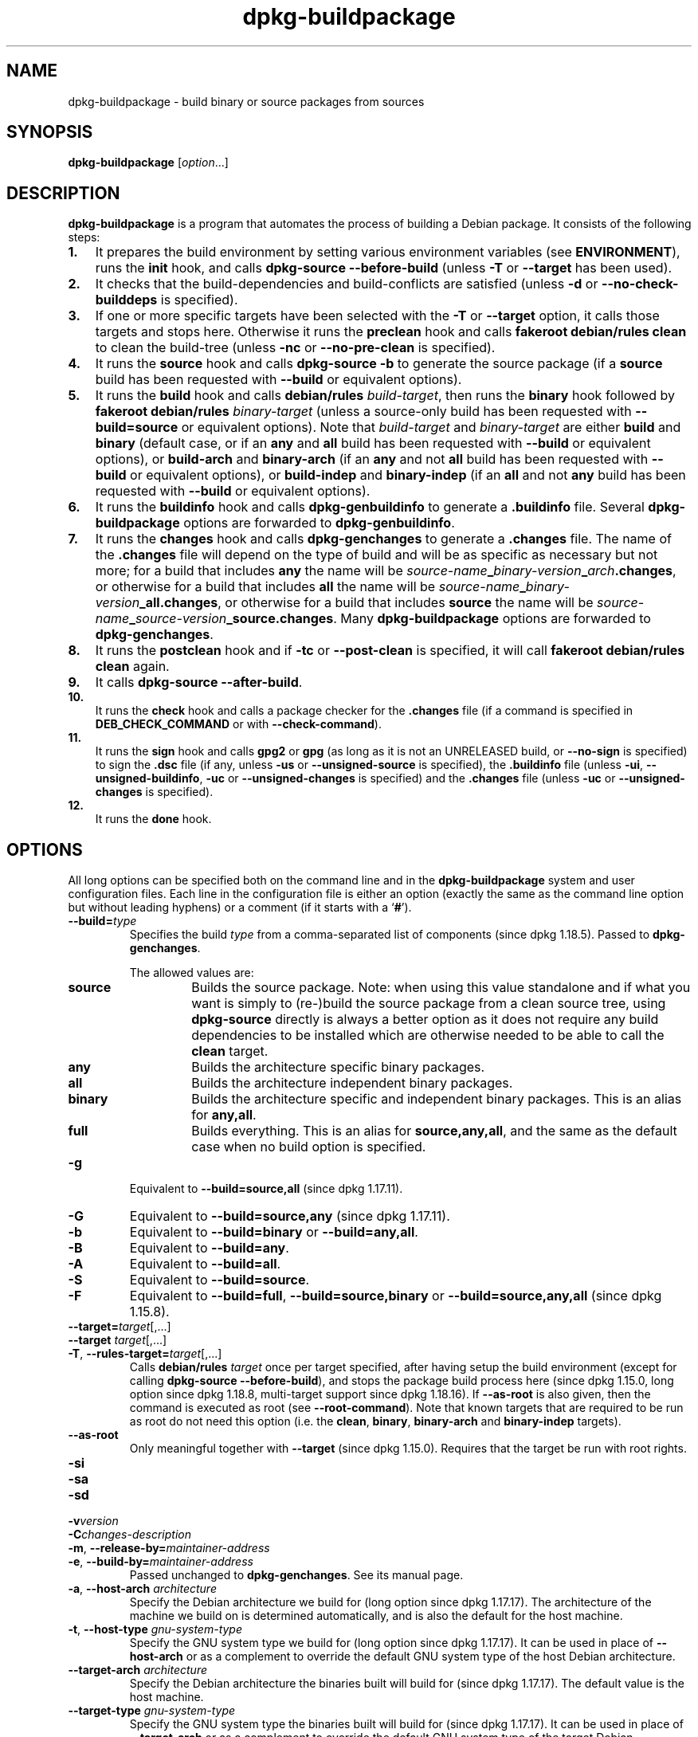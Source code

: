 .\" dpkg manual page - dpkg-buildpackage(1)
.\"
.\" Copyright © 1995-1996 Ian Jackson
.\" Copyright © 2000 Wichert Akkerman <wakkerma@debian.org>
.\" Copyright © 2007-2008 Frank Lichtenheld <djpig@debian.org>
.\" Copyright © 2008-2015 Guillem Jover <guillem@debian.org>
.\" Copyright © 2008-2012 Rapha\(:el Hertzog <hertzog@debian.org>
.\"
.\" This is free software; you can redistribute it and/or modify
.\" it under the terms of the GNU General Public License as published by
.\" the Free Software Foundation; either version 2 of the License, or
.\" (at your option) any later version.
.\"
.\" This is distributed in the hope that it will be useful,
.\" but WITHOUT ANY WARRANTY; without even the implied warranty of
.\" MERCHANTABILITY or FITNESS FOR A PARTICULAR PURPOSE.  See the
.\" GNU General Public License for more details.
.\"
.\" You should have received a copy of the GNU General Public License
.\" along with this program.  If not, see <https://www.gnu.org/licenses/>.
.
.TH dpkg\-buildpackage 1 "2018-10-08" "1.19.2" "dpkg suite"
.nh
.SH NAME
dpkg\-buildpackage \- build binary or source packages from sources
.
.SH SYNOPSIS
.B dpkg\-buildpackage
.RI [ option ...]
.
.SH DESCRIPTION
.B dpkg\-buildpackage
is a program that automates the process of building a Debian package. It
consists of the following steps:
.IP \fB1.\fP 3
It prepares the build environment by setting various environment
variables (see \fBENVIRONMENT\fP), runs the \fBinit\fP hook, and calls
\fBdpkg\-source \-\-before\-build\fP (unless \fB\-T\fP or \fB\-\-target\fP
has been used).
.IP \fB2.\fP 3
It checks that the build-dependencies and build-conflicts
are satisfied (unless \fB\-d\fP or \fB\-\-no\-check\-builddeps\fP is specified).
.IP \fB3.\fP 3
If one or more specific targets have been selected with the \fB\-T\fP or
\fB\-\-target\fP option, it calls those targets and stops here. Otherwise it
runs the \fBpreclean\fP hook and calls \fBfakeroot debian/rules clean\fP to
clean the build-tree (unless \fB\-nc\fP or \fB\-\-no\-pre\-clean\fP
is specified).
.IP \fB4.\fP 3
It runs the \fBsource\fP hook and calls \fBdpkg\-source \-b\fP to generate
the source package (if a \fBsource\fP build has been requested with
\fB\-\-build\fP or equivalent options).
.IP \fB5.\fP 3
It runs the \fBbuild\fP hook and calls \fBdebian/rules\fP \fIbuild-target\fP,
then runs the \fBbinary\fP hook followed by \fBfakeroot debian/rules\fP
\fIbinary-target\fP (unless a source-only build has been requested with
\fB\-\-build=source\fP or equivalent options).
Note that \fIbuild-target\fR and \fIbinary-target\fP are either \fBbuild\fP
and \fBbinary\fP (default case, or if an \fBany\fP and \fBall\fP build
has been requested with \fB\-\-build\fP or equivalent options), or
\fBbuild\-arch\fP and \fBbinary\-arch\fP (if an \fBany\fP and not \fBall\fP
build has been requested with \fB\-\-build\fP or equivalent options), or
\fBbuild\-indep\fP and \fBbinary\-indep\fP (if an \fBall\fP and not \fBany\fP
build has been requested with \fB\-\-build\fP or equivalent options).
.IP \fB6.\fP 3
It runs the \fBbuildinfo\fP
hook and calls \fBdpkg\-genbuildinfo\fP to generate a \fB.buildinfo\fP file.
Several \fBdpkg\-buildpackage\fP options are forwarded to
\fBdpkg\-genbuildinfo\fP.
.IP \fB7.\fP 3
It runs the \fBchanges\fP hook and calls \fBdpkg\-genchanges\fP to
generate a \fB.changes\fP file.
The name of the \fB.changes\fP file will depend on the type of build and
will be as specific as necessary but not more;
for a build that includes \fBany\fP the name will be
\fIsource-name\fP\fB_\fP\fIbinary-version\fP\fB_\fP\fIarch\fP\fB.changes\fP,
or otherwise for a build that includes \fBall\fP the name will be
\fIsource-name\fP\fB_\fP\fIbinary-version\fP\fB_\fP\fBall.changes\fP,
or otherwise for a build that includes \fBsource\fP the name will be
\fIsource-name\fP\fB_\fP\fIsource-version\fP\fB_\fP\fBsource.changes\fP.
Many \fBdpkg\-buildpackage\fP options are forwarded to
\fBdpkg\-genchanges\fP.
.IP \fB8.\fP 3
It runs the \fBpostclean\fP hook and if \fB\-tc\fP or \fB\-\-post\-clean\fP
is specified, it will call \fBfakeroot debian/rules clean\fP again.
.IP \fB9.\fP 3
It calls \fBdpkg\-source \-\-after\-build\fP.
.IP \fB10.\fP 3
It runs the \fBcheck\fP hook and calls a package checker for the
\fB.changes\fP file (if a command is specified in \fBDEB_CHECK_COMMAND\fP or
with \fB\-\-check\-command\fP).
.IP \fB11.\fP 3
It runs the \fBsign\fP hook and calls \fBgpg2\fP or \fBgpg\fP (as long as it
is not an UNRELEASED build, or \fB\-\-no\-sign\fP is specified) to sign the
\fB.dsc\fP file (if any, unless
\fB\-us\fP or \fB\-\-unsigned\-source\fP is specified), the \fB.buildinfo\fP
file (unless \fB\-ui\fP, \fB\-\-unsigned\-buildinfo\fP,
\fB\-uc\fP or \fB\-\-unsigned\-changes\fP is specified) and
the \fB.changes\fP file (unless \fB\-uc\fP or \fB\-\-unsigned\-changes\fP
is specified).
.IP \fB12.\fP 3
It runs the \fBdone\fP hook.
.
.SH OPTIONS
All long options can be specified both on the command line and in the
\fBdpkg\-buildpackage\fP system and user configuration files.
Each line in the configuration file is either an option (exactly the same
as the command line option but without leading hyphens) or a comment (if
it starts with a \(oq\fB#\fP\(cq).

.TP
.BI \-\-build= type
Specifies the build \fItype\fP from a comma-separated list of components
(since dpkg 1.18.5).
Passed to \fBdpkg\-genchanges\fP.

The allowed values are:
.RS
.TP
.B source
Builds the source package.
Note: when using this value standalone and if what you want is simply to
(re-)build the source package from a clean source tree, using
\fBdpkg\-source\fP directly is always a better option as it does not
require any build dependencies to be installed which are otherwise
needed to be able to call the \fBclean\fP target.
.TP
.B any
Builds the architecture specific binary packages.
.TP
.B all
Builds the architecture independent binary packages.
.TP
.B binary
Builds the architecture specific and independent binary packages.
This is an alias for \fBany,all\fP.
.TP
.B full
Builds everything.
This is an alias for \fBsource,any,all\fP, and the same as the default
case when no build option is specified.
.RE
.TP
.B \-g
Equivalent to \fB\-\-build=source,all\fP (since dpkg 1.17.11).
.TP
.B \-G
Equivalent to \fB\-\-build=source,any\fP (since dpkg 1.17.11).
.TP
.B \-b
Equivalent to \fB\-\-build=binary\fP or \fB\-\-build=any,all\fP.
.TP
.B \-B
Equivalent to \fB\-\-build=any\fP.
.TP
.B \-A
Equivalent to \fB\-\-build=all\fP.
.TP
.B \-S
Equivalent to \fB\-\-build=source\fP.
.TP
.B \-F
Equivalent to \fB\-\-build=full\fP, \fB\-\-build=source,binary\fP or
\fB\-\-build=source,any,all\fP (since dpkg 1.15.8).
.TP
.BR \-\-target= \fItarget\fP[,...]
.TQ
.BR "\-\-target " \fItarget\fP[,...]
.TQ
.BR \-T ", " \-\-rules\-target= \fItarget\fP[,...]
Calls \fBdebian/rules\fP \fItarget\fP once per target specified, after
having setup the build environment (except for calling
\fBdpkg\-source \-\-before\-build\fP), and stops the package build process
here (since dpkg 1.15.0, long option since dpkg 1.18.8, multi-target
support since dpkg 1.18.16).
If \fB\-\-as\-root\fP is also given, then the command is executed
as root (see \fB\-\-root\-command\fP).
Note that known targets that are required to
be run as root do not need this option (i.e. the \fBclean\fP, \fBbinary\fP,
\fBbinary\-arch\fP and \fBbinary\-indep\fP targets).
.TP
.B \-\-as\-root
Only meaningful together with \fB\-\-target\fP (since dpkg 1.15.0).
Requires that the target be run with root rights.
.TP
.B \-si
.TQ
.B \-sa
.TQ
.B \-sd
.TQ
.BI \-v version
.TQ
.BI \-C changes-description
.TQ
.BR \-m ", " \-\-release\-by= \fImaintainer-address\fP
.TQ
.BR \-e ", " \-\-build\-by= \fImaintainer-address\fP
Passed unchanged to \fBdpkg\-genchanges\fP. See its manual page.
.TP
.BR \-a ", " \-\-host\-arch " \fIarchitecture\fP"
Specify the Debian architecture we build for (long option since dpkg 1.17.17).
The architecture of the
machine we build on is determined automatically, and is also the default
for the host machine.
.TP
.BR \-t ", " \-\-host\-type " \fIgnu-system-type\fP"
Specify the GNU system type we build for (long option since dpkg 1.17.17).
It can be used in place
of \fB\-\-host\-arch\fP or as a complement to override the default GNU system type
of the host Debian architecture.
.TP
.BR \-\-target\-arch " \fIarchitecture\fP"
Specify the Debian architecture the binaries built will build for
(since dpkg 1.17.17).
The default value is the host machine.
.TP
.BR \-\-target\-type " \fIgnu-system-type\fP"
Specify the GNU system type the binaries built will build for
(since dpkg 1.17.17).
It can be
used in place of \fB\-\-target\-arch\fP or as a complement to override the
default GNU system type of the target Debian architecture.
.TP
.BR \-P ", " \-\-build\-profiles= \fIprofile\fP[ , ...]
Specify the profile(s) we build, as a comma-separated list (since dpkg 1.17.2,
long option since dpkg 1.18.8).
The default
behavior is to build for no specific profile. Also sets them (as a space
separated list) as the \fBDEB_BUILD_PROFILES\fP environment variable which
allows, for example, \fBdebian/rules\fP files to use this information for
conditional builds.
.TP
.BR \-j ", " \-\-jobs [=\fIjobs\fP|\fBauto\fP]
Number of jobs allowed to be run simultaneously, number of jobs matching
the number of online processors if \fBauto\fP is specified
(since dpkg 1.17.10), or unlimited number if \fIjobs\fP is not specified,
equivalent to the
.BR make (1)
option of the same name (since dpkg 1.14.7, long option since dpkg 1.18.8).
Will add itself to the \fBMAKEFLAGS\fP
environment variable, which should cause all subsequent make
invocations to inherit the option, thus forcing the parallel setting on
the packaging (and possibly the upstream build system if that uses make)
regardless of their support for parallel builds, which might cause build
failures.
Also adds \fBparallel=\fP\fIjobs\fP or
\fBparallel\fP to the \fBDEB_BUILD_OPTIONS\fP environment variable which
allows debian/rules files to use this information for their own purposes.
The \fB\-j\fP value will override the \fBparallel=\fP\fIjobs\fP or
\fBparallel\fP option in the \fBDEB_BUILD_OPTIONS\fP environment variable.
Note that the \fBauto\fP value will get replaced by the actual number of
currently active processors, and as such will not get propagated to any
child process. If the number of online processors cannot be inferred then
the code will fallback to using serial execution (since dpkg 1.18.15),
although this should only happen on exotic and unsupported systems.
.TP
.BR \-J ", " \-\-jobs\-try [=\fIjobs\fP|\fBauto\fP]
This option (since dpkg 1.18.2, long option since dpkg 1.18.8) is equivalent
to the \fB\-j\fP option except that it does not set the \fBMAKEFLAGS\fP
environment variable, and as such it is safer to use with any package
including those that are not parallel-build safe.

\fBauto\fP is the default behavior (since dpkg 1.18.11). Setting the number
of jobs to 1 will restore a serial behavior.
.TP
.BR \-D ", " \-\-check\-builddeps
Check build dependencies and conflicts; abort if unsatisfied (long option
since dpkg 1.18.8).
This is the default behavior.
.TP
.BR \-d ", " \-\-no\-check\-builddeps
Do not check build dependencies and conflicts (long option since dpkg 1.18.8).
.TP
.B \-\-ignore\-builtin\-builddeps
Do not check built-in build dependencies and conflicts (since dpkg 1.18.2).
These are the distribution specific implicit build dependencies usually
required in a build environment, the so called Build-Essential package set.
.TP
.B \-\-rules\-requires\-root
Do not honor the \fBRules\-Requires\-Root\fP field, falling back to its
legacy default value (since dpkg 1.19.1).
.TP
.BR \-nc ", " \-\-no\-pre\-clean
Do not clean the source tree before building (long option since dpkg 1.18.8).
Implies \fB\-b\fP if nothing else has been selected among \fB\-F\fP,
\fB\-g\fP, \fB\-G\fP, \fB\-B\fP, \fB\-A\fP or \fB\-S\fP.
Implies \fB\-d\fP with \fB\-S\fP (since dpkg 1.18.0).
.TP
.BR \-\-pre\-clean
Clean the source tree before building (since dpkg 1.18.8).
This is the default behavior.
.TP
.BR \-tc ", " \-\-post\-clean
Clean the source tree (using
.I gain-root-command
.BR "debian/rules clean" )
after the package has been built (long option since dpkg 1.18.8).
.TP
.BR \-\-no\-post\-clean
Do not clean the source tree after the package has been built
(since dpkg 1.19.1).
This is the default behavior.
.TP
.BR \-r ", " \-\-root\-command= \fIgain-root-command\fP
When
.B dpkg\-buildpackage
needs to execute part of the build process as root, it prefixes the
command it executes with
.I gain-root-command
if one has been specified (long option since dpkg 1.18.8).
Otherwise, if none has been specified,
\fBfakeroot\fP will be used by default, if the command is present.
.I gain-root-command
should start with the name of a program on the
.B PATH
and will get as arguments the name of the real command to run and the
arguments it should take.
.I gain-root-command
can include parameters (they must be space-separated) but no shell
metacharacters.
.I gain-root-command
might typically be
.BR fakeroot ", " sudo ", " super " or " really .
.B su
is not suitable, since it can only invoke the user's shell with
.B \-c
instead of passing arguments individually to the command to be run.
.TP
.BR \-R ", " \-\-rules-file= \fIrules-file\fP
Building a Debian package usually involves invoking
.B debian/rules
as a command with several standard parameters (since dpkg 1.14.17,
long option since dpkg 1.18.8).
With this option it's
possible to use another program invocation to build the package (it can
include space separated parameters).
Alternatively it can be used to execute the standard rules file with
another make program (for example by using
.B /usr/local/bin/make \-f debian/rules
as \fIrules-file\fR).
.TP
.BI \-\-check\-command= check-command
Command used to check the \fB.changes\fP file itself and any artifact built
referenced in the file (since dpkg 1.17.6).
The command should take the \fB.changes\fP pathname
as an argument. This command will usually be \fBlintian\fP.
.TP
.BI \-\-check\-option= opt
Pass option \fIopt\fP to the \fIcheck-command\fP specified with
\fBDEB_CHECK_COMMAND\fP or \fB\-\-check\-command\fP (since dpkg 1.17.6).
Can be used multiple times.
.TP
.BI \-\-hook\- hook-name = hook-command
Set the specified shell code \fIhook-command\fP as the hook \fIhook-name\fP,
which will run at the times specified in the run steps (since dpkg 1.17.6).
The hooks will
always be executed even if the following action is not performed (except
for the \fBbinary\fP hook).
All the hooks will run in the unpacked source directory.

Note: Hooks can affect the build process, and cause build failures if
their commands fail, so watch out for unintended consequences.

The current \fIhook-name\fP supported are:

.B init preclean source build binary buildinfo changes postclean check sign done

The \fIhook-command\fP supports the following substitution format string,
which will get applied to it before execution:

.RS
.TP
.B %%
A single % character.
.TP
.B %a
A boolean value (0 or 1), representing whether the following action is
being performed.
.TP
.B %p
The source package name.
.TP
.B %v
The source package version.
.TP
.B %s
The source package version (without the epoch).
.TP
.B %u
The upstream version.
.RE
.TP
.BI \-\-buildinfo\-option= opt
Pass option \fIopt\fP to \fBdpkg\-genbuildinfo\fP (since dpkg 1.18.11).
Can be used multiple times.
.TP
.BR \-p ", " \-\-sign\-command= \fIsign-command\fP
When \fBdpkg\-buildpackage\fP needs to execute GPG to sign a source
control (\fB.dsc\fP) file or a \fB.changes\fP file it will run
\fIsign-command\fP (searching the \fBPATH\fP if necessary) instead of
\fBgpg2\fP or \fBgpg\fP (long option since dpkg 1.18.8).
\fIsign-command\fP will get all the arguments
that \fBgpg2\fP or \fBgpg\fP would have gotten. \fIsign-command\fP
should not contain spaces or any other shell metacharacters.
.TP
.BR \-k ", " \-\-sign\-key= \fIkey-id\fP
Specify a key-ID to use when signing packages (long option since dpkg 1.18.8).
.TP
.BR \-us ", " \-\-unsigned\-source
Do not sign the source package (long option since dpkg 1.18.8).
.TP
.BR \-ui ", " \-\-unsigned\-buildinfo
Do not sign the \fB.buildinfo\fP file (since dpkg 1.18.19).
.TP
.BR \-uc ", " \-\-unsigned\-changes
Do not sign the \fB.buildinfo\fP and \fB.changes\fP files
(long option since dpkg 1.18.8).
.TP
.B \-\-no\-sign
Do not sign any file, this includes the source package, the \fB.buildinfo\fP
file and the \fB.changes\fP file (since dpkg 1.18.20).
.TP
.BR \-\-force\-sign
Force the signing of the resulting files (since dpkg 1.17.0), regardless of
\fB\-us\fP, \fB\-\-unsigned\-source\fP,
\fB\-ui\fP, \fB\-\-unsigned\-buildinfo\fP,
\fB\-uc\fP, \fB\-\-unsigned\-changes\fP
or other internal heuristics.
.TP
.BR \-sn
.TQ
.BR \-ss
.TQ
.BR \-sA
.TQ
.BR \-sk
.TQ
.BR \-su
.TQ
.BR \-sr
.TQ
.BR \-sK
.TQ
.BR \-sU
.TQ
.BR \-sR
.TQ
.BR \-i ", " \-\-diff\-ignore [=\fIregex\fP]
.TQ
.BR \-I ", " \-\-tar\-ignore [=\fIpattern\fP]
.TQ
.BR \-z ", " \-\-compression\-level= \fIlevel\fP
.TQ
.BR \-Z ", " \-\-compression= \fIcompressor\fP
Passed unchanged to \fBdpkg\-source\fP. See its manual page.
.TP
.BI \-\-source\-option= opt
Pass option \fIopt\fP to \fBdpkg\-source\fP (since dpkg 1.15.6).
Can be used multiple times.
.TP
.BI \-\-changes\-option= opt
Pass option \fIopt\fP to \fBdpkg\-genchanges\fP (since dpkg 1.15.6).
Can be used multiple times.
.TP
.BI \-\-admindir= dir
.TQ
.BI "\-\-admindir " dir
Change the location of the \fBdpkg\fR database (since dpkg 1.14.0).
The default location is \fI/var/lib/dpkg\fP.
.TP
.BR \-? ", " \-\-help
Show the usage message and exit.
.TP
.BR \-\-version
Show the version and exit.
.
.SH ENVIRONMENT
.SS External environment
.TP
.B DEB_CHECK_COMMAND
If set, it will be used as the command to check the \fB.changes\fP file
(since dpkg 1.17.6).
Overridden by the \fB\-\-check\-command\fP option.
.TP
.B DEB_SIGN_KEYID
If set, it will be used to sign the \fB.changes\fP and \fB.dsc\fP files
(since dpkg 1.17.2).
Overridden by the \fB\-\-sign\-key\fP option.
.TP
.B DEB_BUILD_OPTIONS
If set, it will contain a space-separated list of options that might
affect the build process in \fIdebian/rules\fP, and the behavior of some
dpkg commands.

With \fBnocheck\fP the \fBDEB_CHECK_COMMAND\fP variable will be ignored.
With \fBparallel=\fP\fIN\fP the parallel jobs will be set to \fIN\fP,
overridden by the \fB\-\-jobs\-try\fP option.
.TP
.B DEB_BUILD_PROFILES
If set, it will be used as the active build profile(s) for the package
being built (since dpkg 1.17.2).
It is a space separated list of profile names.
Overridden by the \fB\-P\fP option.
.TP
.B DPKG_COLORS
Sets the color mode (since dpkg 1.18.5).
The currently accepted values are: \fBauto\fP (default), \fBalways\fP and
\fBnever\fP.
.TP
.B DPKG_NLS
If set, it will be used to decide whether to activate Native Language Support,
also known as internationalization (or i18n) support (since dpkg 1.19.0).
The accepted values are: \fB0\fP and \fB1\fP (default).

.SS Internal environment
Even if \fBdpkg\-buildpackage\fP exports some variables, \fBdebian/rules\fP
should not rely on their presence and should instead use the
respective interface to retrieve the needed values, because that
file is the main entry point to build packages and running it
standalone should be supported.

.TP
.B DEB_BUILD_*
.TQ
.B DEB_HOST_*
.TQ
.B DEB_TARGET_*
\fBdpkg\-architecture\fP is called with the \fB\-a\fP and \fB\-t\fP
parameters forwarded. Any variable that is output by its \fB\-s\fP
option is integrated in the build environment.
.TP
.B DEB_RULES_REQUIRES_ROOT
This variable is set to the value obtained from the \fBRules\-Requires\-Root\fP
field or from the command-line.
When set, it will be a valid value for the \fBRules\-Requires\-Root\fP field.
It is used to notify \fBdebian/rules\fP whether the \fBrootless\-builds.txt\fP
specification is supported.
.TP
.B DEB_GAIN_ROOT_CMD
This variable is set to \fIgain-root-command\fP when the field
\fBRules\-Requires\-Root\fP is set to a value different to \fBno\fP and
\fBbinary-targets\fP.
.TP
.B SOURCE_DATE_EPOCH
This variable is set to the Unix timestamp since the epoch of the
latest entry in \fIdebian/changelog\fP, if it is not already defined.
.
.SH FILES
.TP
.I /etc/dpkg/buildpackage.conf
System wide configuration file
.TP
.IR $XDG_CONFIG_HOME/dpkg/buildpackage.conf " or"
.TQ
.I $HOME/.config/dpkg/buildpackage.conf
User configuration file.
.
.SH NOTES
.SS Compiler flags are no longer exported
Between dpkg 1.14.17 and 1.16.1, \fBdpkg\-buildpackage\fP
exported compiler flags (\fBCFLAGS\fP, \fBCXXFLAGS\fP, \fBFFLAGS\fP,
\fBCPPFLAGS\fP and \fBLDFLAGS\fP) with values as returned
by \fBdpkg\-buildflags\fP. This is no longer the case.
.SS Default build targets
\fBdpkg\-buildpackage\fP is using the \fBbuild\-arch\fP and
\fBbuild\-indep\fP targets since dpkg 1.16.2. Those targets are thus
mandatory. But to avoid breakages of existing packages, and ease
the transition, if the source package does not build both architecture
independent and dependent binary packages (since dpkg 1.18.8) it will
fallback to use the \fBbuild\fP target if \fBmake \-f debian/rules \-qn\fP
\fIbuild-target\fP returns 2 as exit code.
.SH BUGS
It should be possible to specify spaces and shell metacharacters
and initial arguments for
.IR gain-root-command " and " sign-command .
.
.SH SEE ALSO
.ad l
.BR dpkg\-source (1),
.BR dpkg\-architecture (1),
.BR dpkg\-buildflags (1),
.BR dpkg\-genbuildinfo (1),
.BR dpkg\-genchanges (1),
.BR fakeroot (1),
.BR lintian (1),
.BR gpg2 (1),
.BR gpg (1).

